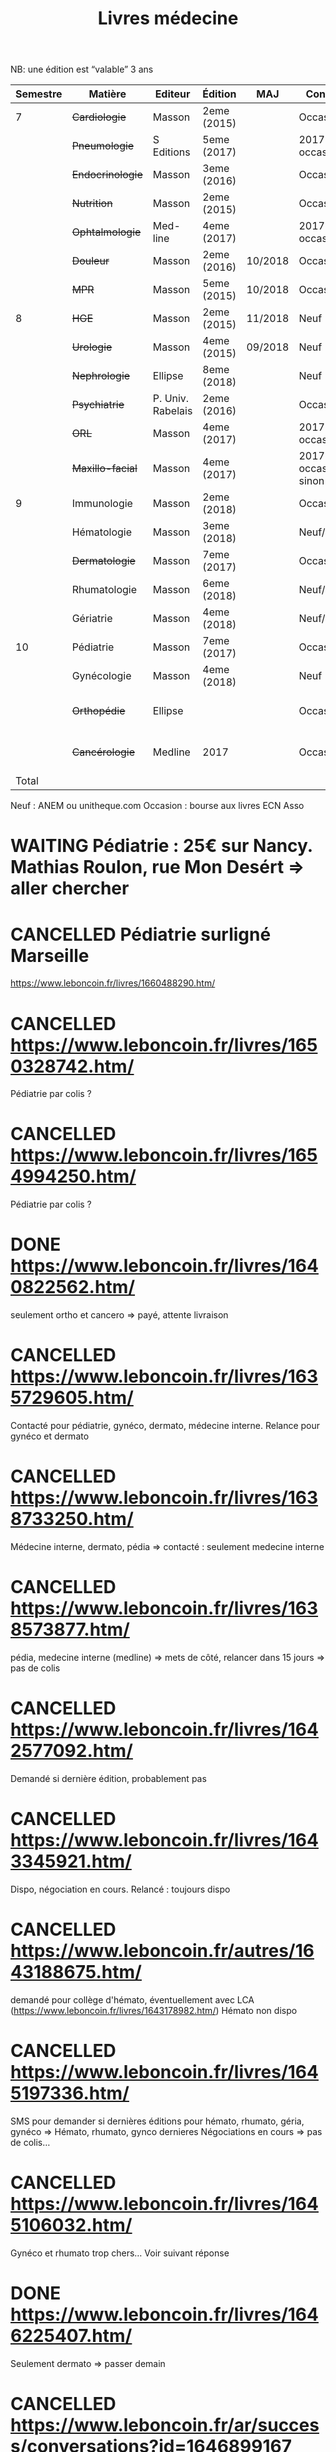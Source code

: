 #+TITLE: Livres médecine
#+TODO: TODO(t) WAITING(w) | DONE(d) CANCELLED(c)
NB: une édition est “valable” 3 ans

| Semestre | Matière          | Editeur           | Édition     | MAJ     | Conclusion                  |  Neuf | Acheté | Notes                   |
|----------+------------------+-------------------+-------------+---------+-----------------------------+-------+--------+-------------------------|
|        7 | +Cardiologie+    | Masson            | 2eme (2015) |         | Occasion                    |    37 |      5 |                         |
|          | +Pneumologie+    | S Editions        | 5eme (2017) |         | 2017 si occasion            |    40 |     37 |                         |
|          | +Endocrinologie+ | Masson            | 3eme (2016) |         | Occasion                    |  39.9 |     25 |                         |
|          | +Nutrition+      | Masson            | 2eme (2015) |         | Occasion                    |    30 |      0 | Prêt d'Olympe           |
|          | +Ophtalmologie+  | Med-line          | 4eme (2017) |         | 2017 si occasion            |    35 |     33 |                         |
|          | +Douleur+        | Masson            | 2eme (2016) | 10/2018 | Occasion                    |    35 |     12 |                         |
|          | +MPR+            | Masson            | 5eme (2015) | 10/2018 | Occasion                    |    32 |      5 |                         |
|----------+------------------+-------------------+-------------+---------+-----------------------------+-------+--------+-------------------------|
|        8 | +HGE+            | Masson            | 2eme (2015) | 11/2018 | Neuf                        |  39.5 |   39.5 |                         |
|          | +Urologie+       | Masson            | 4eme (2015) | 09/2018 | Neuf                        |    36 |     36 |                         |
|          | +Nephrologie+    | Ellipse           | 8eme (2018) |         | Neuf                        |    37 |     37 |                         |
|          | +Psychiatrie+    | P. Univ. Rabelais | 2eme (2016) |         | Occasion                    |    40 |      6 |                         |
|          | +ORL+            | Masson            | 4eme (2017) |         | 2017 si occasion            |    37 |     35 |                         |
|          | +Maxillo-facial+ | Masson            | 4eme (2017) |         | 2017 si occasion neuf sinon |    38 |     36 |                         |
|----------+------------------+-------------------+-------------+---------+-----------------------------+-------+--------+-------------------------|
|        9 | Immunologie      | Masson            | 2eme (2018) |         | Occasion                    |    32 |        |                         |
|          | Hématologie      | Masson            | 3eme (2018) |         | Neuf/occasion               |    38 |        |                         |
|          | +Dermatologie+   | Masson            | 7eme (2017) |         | Occasion ?                  |    39 |     10 |                         |
|          | Rhumatologie     | Masson            | 6eme (2018) |         | Neuf/occasion               |    39 |        |                         |
|          | Gériatrie        | Masson            | 4eme (2018) |         | Neuf/occasion               |    32 |        |                         |
|----------+------------------+-------------------+-------------+---------+-----------------------------+-------+--------+-------------------------|
|       10 | Pédiatrie        | Masson            | 7eme (2017) |         | Occasion                    |    46 |        |                         |
|          | Gynécologie      | Masson            | 4eme (2018) |         | Neuf                        |    42 |        |                         |
|          | +Orthopédie+     | Ellipse           |             |         | Occasion                    |    35 |     20 | avec frais de transport |
|          | +Cancérologie+   | Medline           | 2017        |         | Occasion                    |    39 |     20 | avec frais de transport |
|    Total |                  |                   |             |         |                             | 781.4 |  351.5 |                         |
#+TBLFM: $7=vsum(@3..@-1)::$8=vsum(@3..@-1)

 Neuf : ANEM ou unitheque.com
 Occasion : bourse aux livres ECN Asso


* WAITING Pédiatrie : 25€ sur Nancy. Mathias Roulon, rue Mon Desért => aller chercher
* CANCELLED Pédiatrie surligné Marseille
https://www.leboncoin.fr/livres/1660488290.htm/
* CANCELLED https://www.leboncoin.fr/livres/1650328742.htm/
Pédiatrie par colis ?
* CANCELLED https://www.leboncoin.fr/livres/1654994250.htm/
Pédiatrie par colis ?
* DONE https://www.leboncoin.fr/livres/1640822562.htm/
  CLOSED: [2019-07-10 Wed 17:06]
  seulement ortho et cancero => payé, attente livraison
* CANCELLED https://www.leboncoin.fr/livres/1635729605.htm/
  CLOSED: [2019-07-11 Thu 19:42]
Contacté pour pédiatrie, gynéco, dermato, médecine interne.
Relance pour gynéco et dermato
* CANCELLED https://www.leboncoin.fr/livres/1638733250.htm/
  Médecine interne, dermato, pédia => contacté : seulement medecine interne
* CANCELLED https://www.leboncoin.fr/livres/1638573877.htm/
  pédia, medecine interne (medline) => mets de côté, relancer dans 15 jours =>
  pas de colis
* CANCELLED https://www.leboncoin.fr/livres/1642577092.htm/
  CLOSED: [2019-07-11 Thu 19:43]
Demandé si dernière édition, probablement pas
* CANCELLED https://www.leboncoin.fr/livres/1643345921.htm/
  Dispo, négociation en cours. Relancé : toujours dispo
* CANCELLED https://www.leboncoin.fr/autres/1643188675.htm/
demandé pour collège d'hémato, éventuellement avec LCA (https://www.leboncoin.fr/livres/1643178982.htm/)
Hémato non dispo
* CANCELLED https://www.leboncoin.fr/livres/1645197336.htm/
SMS pour demander si dernières éditions pour hémato, rhumato, géria, gynéco
=> Hémato, rhumato, gynco dernieres
Négociations en cours
=> pas de colis...
* CANCELLED https://www.leboncoin.fr/livres/1645106032.htm/
Gynéco et rhumato trop chers... Voir suivant réponse
* DONE https://www.leboncoin.fr/livres/1646225407.htm/
Seulement dermato => passer demain
* CANCELLED https://www.leboncoin.fr/ar/success/conversations?id=1646899167
Demandé gynéco, rhumato, hémato
